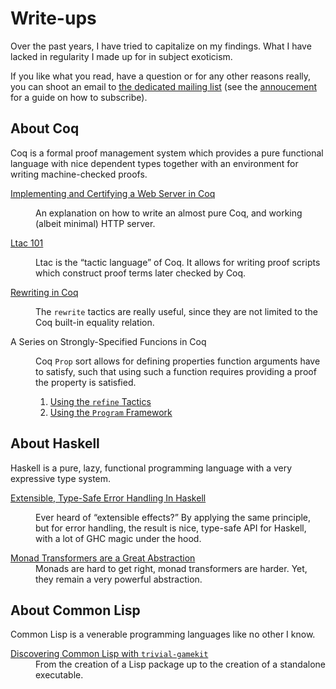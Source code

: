 #+OPTIONS: toc:nil num:nil

#+BEGIN_EXPORT html
<h1>Write-ups</h1>

<article class="index">
#+END_EXPORT

Over the past years, I have tried to capitalize on my findings. What I have
lacked in regularity I made up for in subject exoticism.

If you like what you read, have a question or for any other reasons really, you
can shoot an email to [[mailto:~lthms/lthms.xyz@lists.sr.ht][the dedicated mailing list]] (see the [[https://lists.sr.ht/~lthms/lthms.xyz/%3C20190127111504.n27ttkvtl7l3lzwb%40ideepad.localdomain%3E][annoucement]] for a
guide on how to subscribe).

* About Coq

Coq is a formal proof management system which provides a pure functional
language with nice dependent types together with an environment for writing
machine-checked proofs.

- [[/posts/MiniHTTPServer/][Implementing and Certifying a Web Server in Coq]] ::
  An explanation on how to write an almost pure Coq, and working (albeit
  minimal) HTTP server.

- [[/posts/Ltac101/][Ltac 101]] ::
  Ltac is the “tactic language” of Coq. It allows for writing proof scripts
  which construct proof terms later checked by Coq.

- [[/posts/RewritingInCoq/][Rewriting in Coq]] ::
  The ~rewrite~ tactics are really useful, since they are not limited to the Coq
  built-in equality relation.

- A Series on Strongly-Specified Funcions in Coq ::
  Coq ~Prop~ sort allows for defining properties function arguments have to
  satisfy, such that using such a function requires providing a proof the
  property is satisfied.

  1. [[/posts/StronglySpecifiedFunctions/][Using the ~refine~ Tactics]]
  2. [[/posts/StronglySpecifiedFunctionsProgram][Using the ~Program~ Framework]]

* About Haskell

Haskell is a pure, lazy, functional programming language with a very expressive
type system.

- [[/posts/ExtensibleTypeSafeErrorHandling/][Extensible, Type-Safe Error Handling In Haskell]] ::
  Ever heard of “extensible effects?” By applying the same principle, but for
  error handling, the result is nice, type-safe API for Haskell, with a lot of
  GHC magic under the hood.

- [[/posts/MonadTransformers/][Monad Transformers are a Great Abstraction]] ::
  Monads are hard to get right, monad transformers are harder. Yet, they remain
  a very powerful abstraction.

* About Common Lisp

Common Lisp is a venerable programming languages like no other I know.

- [[/posts/DiscoveringCommonLisp/][Discovering Common Lisp with ~trivial-gamekit~]] ::
  From the creation of a Lisp package up to the creation of a standalone
  executable.

#+BEGIN_EXPORT html
</article>
#+END_Export
